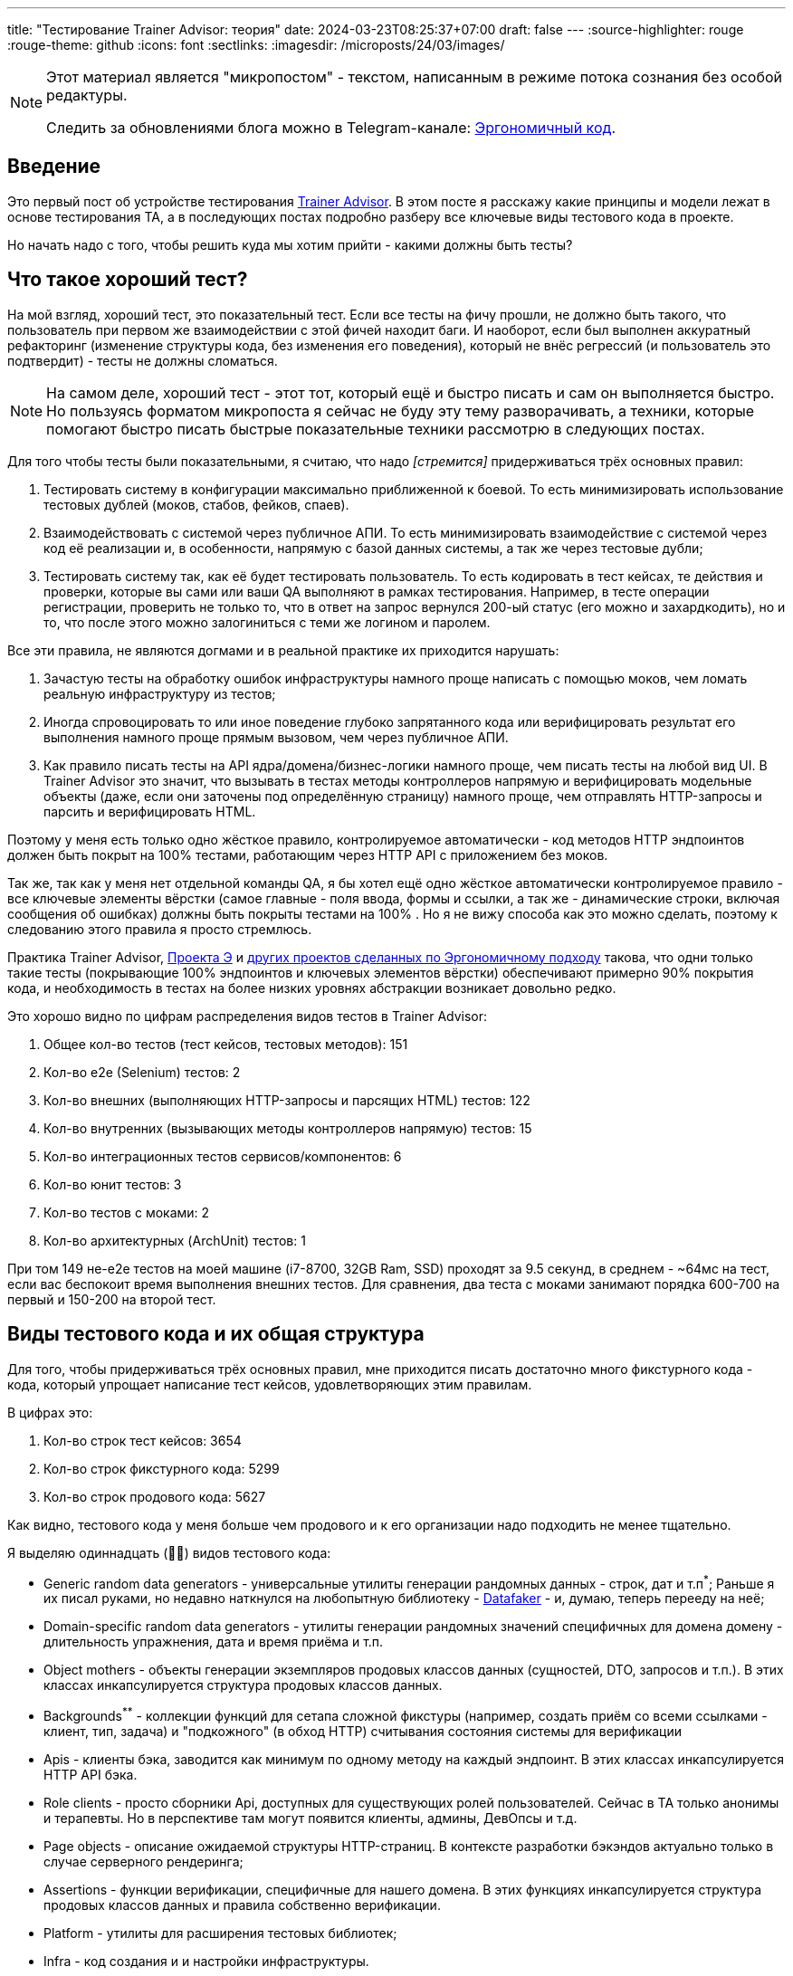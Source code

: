 ---
title: "Тестирование Trainer Advisor: теория"
date: 2024-03-23T08:25:37+07:00
draft: false
---
:source-highlighter: rouge
:rouge-theme: github
:icons: font
:sectlinks:
:imagesdir: /microposts/24/03/images/

[NOTE]
--
Этот материал является "микропостом" - текстом, написанным в режиме потока сознания без особой редактуры.

Следить за обновлениями блога можно в Telegram-канале: https://t.me/ergonomic_code[Эргономичный код].
--

== Введение

Это первый пост об устройстве тестирования link:++{{<ref "/microposts/23/11/qyoga">}}++[Trainer Advisor].
В этом посте я расскажу какие принципы и модели лежат в основе тестирования TA, а в последующих постах подробно разберу все ключевые виды тестового кода в проекте.

Но начать надо с того, чтобы решить куда мы хотим прийти - какими должны быть тесты?

== Что такое хороший тест?

На мой взгляд, хороший тест, это показательный тест.
Если все тесты на фичу прошли, не должно быть такого, что пользователь при первом же взаимодействии с этой фичей находит баги.
И наоборот, если был выполнен аккуратный рефакторинг (изменение структуры кода, без изменения его поведения), который не внёс регрессий (и пользователь это подтвердит) - тесты не должны сломаться.

[NOTE]
====
На самом деле, хороший тест - этот тот, который ещё и быстро писать и сам он выполняется быстро.
Но пользуясь форматом микропоста я сейчас не буду эту тему разворачивать, а техники, которые помогают быстро писать быстрые показательные техники рассмотрю в следующих постах. 
====

Для того чтобы тесты были показательными, я считаю, что надо _[стремится]_ придерживаться трёх основных правил:

. Тестировать систему в конфигурации максимально приближенной к боевой.
  То есть минимизировать использование тестовых дублей (моков, стабов, фейков, спаев).

. Взаимодействовать с системой через публичное АПИ.
  То есть минимизировать взаимодействие с системой через код её реализации и, в особенности, напрямую с базой данных системы, а так же через тестовые дубли;

. Тестировать систему так, как её будет тестировать пользователь.
  То есть кодировать в тест кейсах, те действия и проверки, которые вы сами или ваши QA выполняют в рамках тестирования.
  Например, в тесте операции регистрации, проверить не только то, что в ответ на запрос вернулся 200-ый статус (его можно и захардкодить), но и то, что после этого можно залогиниться с теми же логином и паролем.

Все эти правила, не являются догмами и в реальной практике их приходится нарушать:

. Зачастую тесты на обработку ошибок инфраструктуры намного проще написать с помощью моков, чем ломать реальную инфраструктуру из тестов;
. Иногда спровоцировать то или иное поведение глубоко запрятанного кода или верифицировать результат его выполнения намного проще прямым вызовом, чем через публичное АПИ.
. Как правило писать тесты на API ядра/домена/бизнес-логики намного проще, чем писать тесты на любой вид UI.
  В Trainer Advisor это значит, что вызывать в тестах методы контроллеров напрямую и верифицировать модельные объекты (даже, если они заточены под определённую страницу) намного проще, чем отправлять HTTP-запросы и парсить и верифицировать HTML.

Поэтому у меня есть только одно жёсткое правило, контролируемое автоматически - код методов HTTP эндпоинтов должен быть покрыт на 100% тестами, работающим через HTTP API с приложением без моков.

Так же, так как у меня нет отдельной команды QA, я бы хотел ещё одно жёсткое автоматически контролируемое правило - все ключевые элементы вёрстки (самое главные - поля ввода, формы и ссылки, а так же - динамические строки, включая сообщения об ошибках) должны быть покрыты тестами на 100% .
Но я не вижу способа как это можно сделать, поэтому к следованию этого правила я просто стремлюсь.

Практика Trainer Advisor, link:++{{<ref "/posts/23/09/project-e-part1">}}++[Проекта Э] и link:++{{<ref "/ergo-approach/landing#_кейсы">}}++[других проектов сделанных по Эргономичному подходу] такова, что одни только такие тесты (покрывающие 100% эндпоинтов и ключевых элементов вёрстки) обеспечивают примерно 90% покрытия кода, и необходимость в тестах на более низких уровнях абстракции возникает довольно редко.

Это хорошо видно по цифрам распределения видов тестов в Trainer Advisor:

. Общее кол-во тестов (тест кейсов, тестовых методов): 151
. Кол-во e2e (Selenium) тестов: 2
. Кол-во внешних (выполняющих HTTP-запросы и парсящих HTML) тестов: 122
. Кол-во внутренних (вызывающих методы контроллеров напрямую) тестов: 15
. Кол-во интеграционных тестов сервисов/компонентов: 6
. Кол-во юнит тестов: 3
. Кол-во тестов с моками: 2
. Кол-во архитектурных (ArchUnit) тестов: 1

При том 149 не-e2e тестов на моей машине (i7-8700, 32GB Ram, SSD) проходят за 9.5 секунд, в среднем - ~64мс на тест, если вас беспокоит время выполнения внешних тестов.
Для сравнения, два теста с моками занимают порядка 600-700 на первый и 150-200 на второй тест.

== Виды тестового кода и их общая структура

Для того, чтобы придерживаться трёх основных правил, мне приходится писать достаточно много фикстурного кода - кода, который упрощает написание тест кейсов, удовлетворяющих этим правилам.

В цифрах это:

. Кол-во строк тест кейсов: 3654
. Кол-во строк фикстурного кода: 5299
. Кол-во строк продового кода: 5627

Как видно, тестового кода у меня больше чем продового и к его организации надо подходить не менее тщательно.

Я выделяю одиннадцать (🤦‍♂️) видов тестового кода:

* Generic random data generators - универсальные утилиты генерации рандомных данных - строк, дат и т.п^*^;
  Раньше я их писал руками, но недавно наткнулся на любопытную библиотеку - https://www.datafaker.net/[Datafaker] - и, думаю, теперь перееду на неё;
* Domain-specific random data generators - утилиты генерации рандомных значений специфичных для домена домену - длительность упражнения, дата и время приёма и т.п.
* Object mothers - объекты генерации экземпляров продовых классов данных (сущностей, DTO, запросов и т.п.).
  В этих классах инкапсулируется структура продовых классов данных.
* Backgrounds^**^ - коллекции функций для сетапа сложной фикстуры (например, создать приём со всеми ссылками - клиент, тип, задача) и "подкожного" (в обход HTTP) считывания состояния системы для верификации
* Apis - клиенты бэка, заводится как минимум по одному методу на каждый эндпоинт.
  В этих классах инкапсулируется HTTP API бэка.
* Role clients - просто сборники Api, доступных для существующих ролей пользователей.   
  Сейчас в TA только анонимы и терапевты.
  Но в перспективе там могут появится клиенты, админы, ДевОпсы и т.д.
* Page objects - описание ожидаемой структуры HTTP-страниц.
  В контексте разработки бэкэндов актуально только в случае серверного рендеринга;
* Assertions - функции верификации, специфичные для нашего домена.
  В этих функциях инкапсулируется структура продовых классов данных и правила собственно верификации.
* Platform - утилиты для расширения тестовых библиотек;
* Infra - код создания и и настройки инфраструктуры.
* Cases - собственно кейсы;


[NOTE]
====
^*^ - сейчас все элементы данных, которые не имеют значения для конкретного теста генерируются случайными.
Это спорная техника, однако:

. Я написал в таком ключе уже больше двух сотен тестов (помимо Trainer Advisor - ещё и в Проекте Э) - и проблем, требующих на решение более 5 минут, пока не было;
. Это позволяет лучше раскрыть назначение теста - что для него релевантно, а что нет;
. Это позволяет снизить сцепленность тестов между собой;
. Это упрощает генерацию десятков объектов для тестирования всяких пагинаций, фильтраций, сортировок и т.п.

^**^ - название не очень удачное и по большому счёту случайное - где-то на хабре попалось на глаза и утащил.
Но лучшего варианта пока не придумал - поэтому остаётся как есть.
====

Все эти виды кода и зависимости между ними можно визуализировать так:

image::tests-structure.drawio.svg[]

На этой картинке в первую очередь надо обратить внимание на то, что кейсы зависят от продового кода только косвенно - они могут объявлять переменные классов продового кода, но всё взаимодействие с ними - создание и обращение к полям и методам идёт через фикстурный код.
Это позволяет ограничить "площадь поражения" рефакторинга продового кода несколькими методами фикстурного кода, а не десятками и потенциально сотнями методами кейсов.

[NOTE]
====
Очевидно, что от продового кода можно изолировать только внешние тест-кейсы.
Все остальные виды тестов по определению будут вызывать методы продового кода напрямую.
Однако они всё ещё могут использовать слой тестовых абстракций для генерации тестовых данных, сетапа фикстуры и верификации.
====

== Структура директорий тестов

Сейчас структура директорий строго не регламентирована, но общий план такой:

. На верхнем уровне, так же как и в продовом коде есть разделение на универсальный код и код приложения (pro.azhidkov и pro.qyoga^*^);
. В этих подпакетах есть по дополнительному подпакету tests;
. В подпакетах tests есть по подпакету на каждый (релевантный) вид тестового кода - assertions, cases, clients, fixtures, infra, pages, platform;
. Все эти подпакеты в целом повторяют структуру соответствующий части продового кода.

В Trainer Advisor это выглядит так:

[Attributes]
|===
|Тестовый код| Продовый код
a|image::2024-02-19-11-03-45.png[]
a|image::2024-02-19-11-07-44.png[]
|===


[NOTE]
====
^*^ Изначально проект назывался QYoga и на уровне исходников практически везде всё ещё используется это название.
====

== Именование тестов

=== Декомпозиция кейсов на классы и именование классов

Тут я ничего особо нового не придумал - кейсы я группирую по system under test, а сами классы называю по имени sut + суффикс Test.

sut я определяю по объекту, который выполнит тестируемое действие (забегая немного вперёд - код, который будет вызван в блоке When).

Но есть нюанс - объекты контроллеров могут быть sut-ом и внешнего теста (работающего через HTTP) и внутреннего (непосредственно вызывающего метод контроллера).
Я решил это так: из внешних тестов убираю суффикс Controller, а из внутренних нет.

В итоге имена классов выглядят так:

* Внешний тест - CreateExercisePageTest, SchedulePageTest, AppointmentTypesComboBoxTest;
* Внутренний тест - CreateAppointmentPageControllerTest, CreateExercisePageControllerTest;
* Интеграционный тест - ExercisesServiceTest, UserSettingsRepoTest, MinioFilesStorageTest, HydrationTest;
* Юнит тест - TimeZonesTest, CalendarPageModelTest, ProgramDocxGeneratorTest;

=== Именование методов

Сейчас в Trainer Advisor я придерживаюсь правила, что имя теста должно быть сформулировано как требование к поведению системы:

* Примеры названий внешних тестов:
** `After login with valid credentials user should be redirected to index page` - после логина с корректными учётными данными, пользователь должен быть перенаправлен стартовую страницу;
** `Registration page should be rendered correctly` - страница регистрации должна рендерится корректно;
** `Spring should respect X-Forwarded-For header` - Spring должен учитывать заголовок X-Forwarded-For;
** `After creation of a client, he should appear in the clients table` - после создания клиента, он должен появиться в списке клиентов;
* Тест на моках:
** `Exercise deletion should fail in case of exercise deletion in db failure` - удаление упражнения должно завершаться ошибкой в случае сбоя удаления упражнения в БД;
** `Exercise deletion should complete successfully even in case of steps images deletion failure` - удаление упражнения должно завершаться успешно даже в случае сбоя удаления изображений шагов [упражнения];
* Юнит тест:
** `Calendar should end after last appointment end time` - календарь должен заканчиваться после времени конца последнего приёма;
** `Search result should not contain duplicates when a time zone matches both id and title` - результат поиска не должен содержать дубли в случае, когда часовой пояс совпадает и с идентификатором и с названием
* Интеграционные тесты :
** `When entity is hydrated with recursive fetch spec, then nested entity should be hydrated too` - в случае, когда сущность гидрируется с рекурсивной спецификацией выборки, вложенная сущность должна быть так же гидрирована;
** `Delete by id should delete only specified files` - удаление по идентификатору должно удалять только указанные файлы.

[NOTE]
====
Моё общее правило касательно именования тестов - имя теста практически никогда не должно содержать слово "test", потому как в моей практике, такие тесты ничего не говорят о пригодности приложения для использования.
Пример плохого имени: `Test login` (Протестировать логин).
====

== Общая структура тест кейса - Given/When/Then

Методы тест кейсов я структурирую "по классике" - через https://en.wikipedia.org/wiki/Given-When-Then[Given (Дано, при условии что), When (Когда), Then (Тогда)] (aka https://automationpanda.com/2020/07/07/arrange-act-assert-a-pattern-for-writing-good-tests/[Arrange, Act, Assert]).

.Пример простого теста. https://github.com/d-r-q/QYoga/blob/48b80738904a957f6e7d4f96900ce20694ce5400/app/src/test/kotlin/pro/azhidkov/tests/cases/domain/timezones/TimeZonesTest.kt#L14[Смотреть на GitHub]

[source,kotlin]
----

@Test
fun `Search result should not contain duplicates when a time zone matches both id and title`() {
    // Given
    val timeZoneId = "Asia/Novosibirsk"
    val timeZoneTitle = "Нововсибирск"

    // When
    val searchResult = russianTimeZones.search(timeZoneId, timeZoneTitle)

    // Then
    searchResult.shouldBeUnique()
}
----

[NOTE]
====
Обращаю ваше внимание, что примеры кода в этом посте - это куски реального, по большому счёту боевого кода, а не небольшие вылизанные кусочки идеального кода для поста.
Поэтому не удивляйтесь, когда увидите дурнопахнущий код - в реальной жизни не бывает на 100% чистого кода.
Я постараюсь в комментариях подсветить все проблемные места, но могу что-то пропустить.
====

.Пример сложного теста. https://github.com/d-r-q/QYoga/blob/48b80738904a957f6e7d4f96900ce20694ce5400/app/src/test/kotlin/pro/qyoga/tests/cases/app/therapist/appointments/core/CreateAppointmentPageControllerTest.kt#L36[Смотреть на GitHub]

[source,kotlin]
----
@Test
fun `Creation of appointment, that intersects with an appointment in another time zone should fail`() {
    // Given
    val existingAppointmentTimeZone = asiaNovosibirsk
    val newAppointmentTimeZone = europeMoscow
    val existingAppointmentLocalDateTime = aDateTime

    backgrounds.appointments.create(
        dateTime = existingAppointmentLocalDateTime,
        timeZone = existingAppointmentTimeZone
    )

    val createNewAppointmentRequest = randomEditAppointmentRequest(
        client = ClientsObjectMother.fakeClientRef,
        // Этой строчкой я хотел отразить, что астрономическое время нового приёма 
        // совпадает со временем старого приёма, но сейчас кажется, что лучше это
        // было сделать через вывод двух LocalDateTime из одного Instant.
        dateTime = aDate.atTime(existingAppointmentLocalDateTime.get(ChronoField.HOUR_OF_DAY) - timeZonesDiff, 0),
        timeZone = newAppointmentTimeZone
    )

    // When
    val result = controller.createAppointment(
        createNewAppointmentRequest,
        theTherapistUserDetails
    )

    // Then
    result.shouldBeIntersectionError()
    backgrounds.appointments.getDaySchedule(aDate) shouldHaveSize 1
}
----

Не по классике у меня то, что я допускаю секции "And when" и "And then".
Хотя и стараюсь их избегать.

.Пример многошагового теста. https://github.com/d-r-q/QYoga/blob/48b80738904a957f6e7d4f96900ce20694ce5400/app/src/test/kotlin/pro/qyoga/tests/cases/app/publc/RegistrationPageTest.kt#L42[Смотреть на GitHub]

[source,kotlin]
----
@Test
fun `After submit of registration form therapist should be created and creds should be sent to admin and success response should be returned`() {
    // Given
    val registerTherapistRequest = registerTherapistRequest(
        "Сергей",
        "Сергеев",
        "new-therapist@qyoga.pro"
    )

    // When
    val document = PublicClient.authApi.registerTherapist(registerTherapistRequest)

    // Then
    document shouldHaveComponent RegistrationSuccessFragment

    // And then
    val receivedMessages = greenMail.getReceivedMessagesForDomain(adminEmail)
    receivedMessages shouldHaveSize 1
    // Здесь я нарушаю правило "код должен делать одну вещь"
    // shouldMatch - и верифицирует сообщение и извлекает из него данные.
    // Если бы я вылизывал этот код, чтобы сделать из него эталон - я бы, скорее всего
    // вытащил получение емейла и пароля в отдельный метод.
    val (receivedTherapistEmail, password) = receivedMessages[0] shouldMatch registerTherapistRequest

    // And when
    val therapist = TherapistClient.login(receivedTherapistEmail, password)
    val getClientsResponse = therapist.clients.getClientsListPage()

    // Then
    getClientsResponse shouldBe ClientsListPage
}
----

== Разработка, направляемая тестами

Ортогональным всем описанным выше принципам и практикам является вопрос "Когда писать тесты?" - до или после продового кода?
Я долгое время утверждал, что https://habr.com/ru/companies/jugru/articles/571126/[классическая школа ТДД] является одним из столпов Эргономичного подхода.
Однако при написании этого поста, я понял что в целом я хоть и сторонник "tests-first" разработки, назвать мой подход Tests-Driven Development (или даже Design) - нельзя.

У меня при словах "test-driven development" в памяти всплывают видео, на которых Мартин как сумасшедший мечется налево и направо и долбит в воздухе по воображаемой клавиатуре, изображая ежесекундное переключение между тестовым и продовым кодом; или как Куксенко или Кекс под лозунгом "самый простой код, который сделает тест зелёными" пишет какую-то полную дичь, которую очевидно придётся переписать на следующей же итерации.

Моя работа проходит не так.
Новые фичи я действительно обычно начинаю писать с внешнего теста (работающего через HTTP), но у меня намного более длинный цикл (надеюсь, я в этом году всё-таки созрею до того, чтобы записать видео моего процесса разработки), в отличие от Мартина и я не пишу код на выброс, в отличие от Куксенко.

Фиксы я тоже начинаю с теста, но тут уже наоборот в первую очередь пытаюсь сделать более простой внутренний тест (работающий через прямой вызов метода контроллера), переходя к внешнему, только если ошибка видима только на уровне вёрстки.

И так как я занимаюсь "ковровым тестированием" - после реализации фичи и прохождения теста, нередко остаются кейсы, которые уже реализованы, но не покрыты тестами - такие кейсы я покрываю тестами постфактум.
При том тут уже стараюсь перейти на внутренние тесты или, при необходимости, на юнит тесты или тесты на моках.

== Заключение

В этом посте я рассмотрел основополагающие принципы и модели, которых придерживаюсь при разработке тестов Trainer Advisor.
В следующем посте я подробно расскажу всю мякотку самой "волосатой" части тестового кода - сетапа фикстуры - как я управляюсь с БД и создаю тестовые объекты.